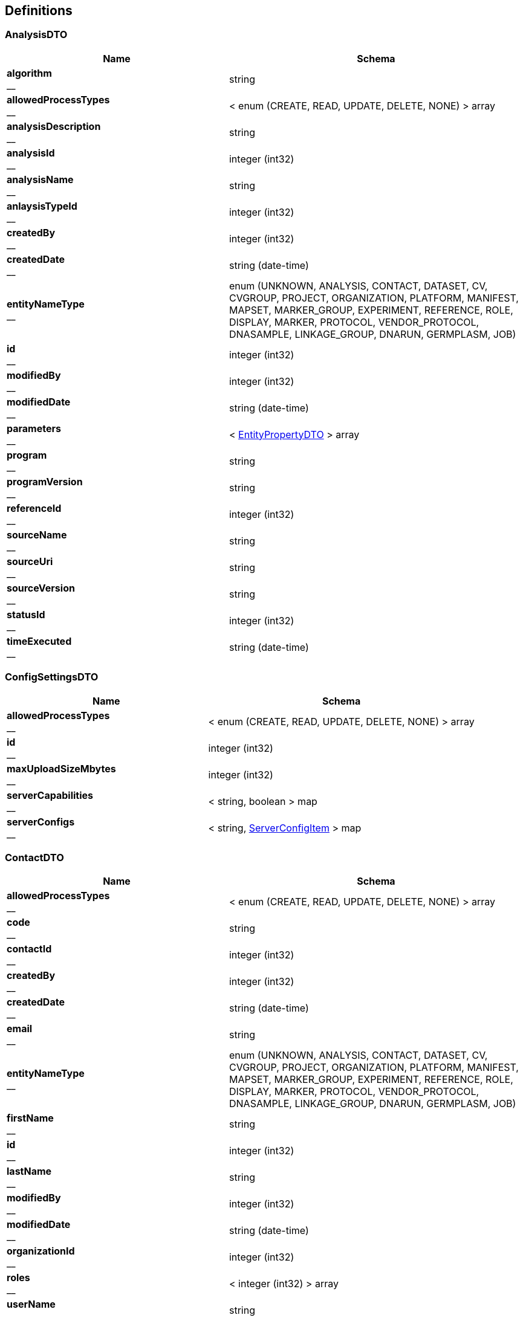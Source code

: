 
[[_definitions]]
== Definitions

[[_analysisdto]]
=== AnalysisDTO

[options="header", cols=".^3,.^4"]
|===
|Name|Schema
|**algorithm** +
__|string
|**allowedProcessTypes** +
__|< enum (CREATE, READ, UPDATE, DELETE, NONE) > array
|**analysisDescription** +
__|string
|**analysisId** +
__|integer (int32)
|**analysisName** +
__|string
|**anlaysisTypeId** +
__|integer (int32)
|**createdBy** +
__|integer (int32)
|**createdDate** +
__|string (date-time)
|**entityNameType** +
__|enum (UNKNOWN, ANALYSIS, CONTACT, DATASET, CV, CVGROUP, PROJECT, ORGANIZATION, PLATFORM, MANIFEST, MAPSET, MARKER_GROUP, EXPERIMENT, REFERENCE, ROLE, DISPLAY, MARKER, PROTOCOL, VENDOR_PROTOCOL, DNASAMPLE, LINKAGE_GROUP, DNARUN, GERMPLASM, JOB)
|**id** +
__|integer (int32)
|**modifiedBy** +
__|integer (int32)
|**modifiedDate** +
__|string (date-time)
|**parameters** +
__|< <<_entitypropertydto,EntityPropertyDTO>> > array
|**program** +
__|string
|**programVersion** +
__|string
|**referenceId** +
__|integer (int32)
|**sourceName** +
__|string
|**sourceUri** +
__|string
|**sourceVersion** +
__|string
|**statusId** +
__|integer (int32)
|**timeExecuted** +
__|string (date-time)
|===


[[_configsettingsdto]]
=== ConfigSettingsDTO

[options="header", cols=".^3,.^4"]
|===
|Name|Schema
|**allowedProcessTypes** +
__|< enum (CREATE, READ, UPDATE, DELETE, NONE) > array
|**id** +
__|integer (int32)
|**maxUploadSizeMbytes** +
__|integer (int32)
|**serverCapabilities** +
__|< string, boolean > map
|**serverConfigs** +
__|< string, <<_serverconfigitem,ServerConfigItem>> > map
|===


[[_contactdto]]
=== ContactDTO

[options="header", cols=".^3,.^4"]
|===
|Name|Schema
|**allowedProcessTypes** +
__|< enum (CREATE, READ, UPDATE, DELETE, NONE) > array
|**code** +
__|string
|**contactId** +
__|integer (int32)
|**createdBy** +
__|integer (int32)
|**createdDate** +
__|string (date-time)
|**email** +
__|string
|**entityNameType** +
__|enum (UNKNOWN, ANALYSIS, CONTACT, DATASET, CV, CVGROUP, PROJECT, ORGANIZATION, PLATFORM, MANIFEST, MAPSET, MARKER_GROUP, EXPERIMENT, REFERENCE, ROLE, DISPLAY, MARKER, PROTOCOL, VENDOR_PROTOCOL, DNASAMPLE, LINKAGE_GROUP, DNARUN, GERMPLASM, JOB)
|**firstName** +
__|string
|**id** +
__|integer (int32)
|**lastName** +
__|string
|**modifiedBy** +
__|integer (int32)
|**modifiedDate** +
__|string (date-time)
|**organizationId** +
__|integer (int32)
|**roles** +
__|< integer (int32) > array
|**userName** +
__|string
|===


[[_cvdto]]
=== CvDTO

[options="header", cols=".^3,.^4"]
|===
|Name|Schema
|**abbreviation** +
__|string
|**allowedProcessTypes** +
__|< enum (CREATE, READ, UPDATE, DELETE, NONE) > array
|**cvId** +
__|integer (int32)
|**definition** +
__|string
|**entityStatus** +
__|integer (int32)
|**group** +
__|integer (int32)
|**groupId** +
__|integer (int32)
|**groupType** +
__|integer (int32)
|**id** +
__|integer (int32)
|**rank** +
__|integer (int32)
|**term** +
__|string
|**xrefId** +
__|integer (int32)
|===


[[_cvgroupdto]]
=== CvGroupDTO

[options="header", cols=".^3,.^4"]
|===
|Name|Schema
|**allowedProcessTypes** +
__|< enum (CREATE, READ, UPDATE, DELETE, NONE) > array
|**cvGroupId** +
__|integer (int32)
|**definition** +
__|string
|**groupType** +
__|integer (int32)
|**id** +
__|integer (int32)
|**name** +
__|string
|===


[[_datasetdto]]
=== DataSetDTO

[options="header", cols=".^3,.^4"]
|===
|Name|Schema
|**allowedProcessTypes** +
__|< enum (CREATE, READ, UPDATE, DELETE, NONE) > array
|**analysesIds** +
__|< integer (int32) > array
|**callingAnalysisId** +
__|integer (int32)
|**callingAnalysisName** +
__|string
|**createdBy** +
__|integer (int32)
|**createdDate** +
__|string (date-time)
|**dataFile** +
__|string
|**dataSetId** +
__|integer (int32)
|**dataTable** +
__|string
|**datasetName** +
__|string
|**datatypeId** +
__|integer (int32)
|**datatypeName** +
__|string
|**experimentId** +
__|integer (int32)
|**experimentName** +
__|string
|**id** +
__|integer (int32)
|**jobId** +
__|integer (int32)
|**jobStatusId** +
__|integer (int32)
|**jobStatusName** +
__|string
|**jobSubmittedDate** +
__|string (date-time)
|**jobTypeId** +
__|integer (int32)
|**jobTypeName** +
__|string
|**loaderFirstName** +
__|string
|**loaderLastName** +
__|string
|**modifiedBy** +
__|integer (int32)
|**modifiedDate** +
__|string (date-time)
|**piContactId** +
__|integer (int32)
|**piEmail** +
__|string
|**piFirstName** +
__|string
|**piLastName** +
__|string
|**platformId** +
__|integer (int32)
|**platformName** +
__|string
|**projectId** +
__|integer (int32)
|**projectName** +
__|string
|**protocolId** +
__|integer (int32)
|**protocolName** +
__|string
|**qualityFile** +
__|string
|**qualityTable** +
__|string
|**scores** +
__|< integer (int32) > array
|**statusId** +
__|integer (int32)
|**totalMarkers** +
__|integer (int32)
|**totalSamples** +
__|integer (int32)
|===


[[_displaydto]]
=== DisplayDTO

[options="header", cols=".^3,.^4"]
|===
|Name|Schema
|**allowedProcessTypes** +
__|< enum (CREATE, READ, UPDATE, DELETE, NONE) > array
|**columnName** +
__|string
|**createdBy** +
__|integer (int32)
|**createdDate** +
__|string (date-time)
|**displayId** +
__|integer (int32)
|**displayName** +
__|string
|**displayRank** +
__|integer (int32)
|**entityNameType** +
__|enum (UNKNOWN, ANALYSIS, CONTACT, DATASET, CV, CVGROUP, PROJECT, ORGANIZATION, PLATFORM, MANIFEST, MAPSET, MARKER_GROUP, EXPERIMENT, REFERENCE, ROLE, DISPLAY, MARKER, PROTOCOL, VENDOR_PROTOCOL, DNASAMPLE, LINKAGE_GROUP, DNARUN, GERMPLASM, JOB)
|**id** +
__|integer (int32)
|**includeDetailsList** +
__|boolean
|**modifiedBy** +
__|integer (int32)
|**modifiedDate** +
__|string (date-time)
|**tableName** +
__|string
|**tableNamesWithColDisplay** +
__|< string, < <<_tablecoldisplay,TableColDisplay>> > array > map
|===


[[_dnasampledto]]
=== DnaSampleDTO

[options="header", cols=".^3,.^4"]
|===
|Name|Schema
|**allowedProcessTypes** +
__|< enum (CREATE, READ, UPDATE, DELETE, NONE) > array
|**analysisMethodName** +
__|string
|**dnaRunId** +
__|integer (int32)
|**dnaSampleId** +
__|integer (int32)
|**dnaSampleName** +
__|string
|**dnaSampleNum** +
__|integer (int32)
|**dnarunName** +
__|string
|**experimentId** +
__|integer (int32)
|**externalCode** +
__|string
|**germplasmExternalCode** +
__|string
|**germplasmId** +
__|integer (int32)
|**germplasmName** +
__|string
|**id** +
__|integer (int32)
|**markerCount** +
__|integer (int32)
|**projectId** +
__|integer (int32)
|===


[[_entitypropertydto]]
=== EntityPropertyDTO

[options="header", cols=".^3,.^4"]
|===
|Name|Schema
|**entityIdId** +
__|integer (int32)
|**propertyId** +
__|integer (int32)
|**propertyName** +
__|string
|**propertyValue** +
__|string
|===


[[_entitystatsdto]]
=== EntityStatsDTO

[options="header", cols=".^3,.^4"]
|===
|Name|Schema
|**allowedProcessTypes** +
__|< enum (CREATE, READ, UPDATE, DELETE, NONE) > array
|**count** +
__|integer (int32)
|**entityNameType** +
__|enum (UNKNOWN, ANALYSIS, CONTACT, DATASET, CV, CVGROUP, PROJECT, ORGANIZATION, PLATFORM, MANIFEST, MAPSET, MARKER_GROUP, EXPERIMENT, REFERENCE, ROLE, DISPLAY, MARKER, PROTOCOL, VENDOR_PROTOCOL, DNASAMPLE, LINKAGE_GROUP, DNARUN, GERMPLASM, JOB)
|**entityStateDateType** +
__|enum (INSERT_UPDATE, INSERT_ONLY)
|**id** +
__|integer (int32)
|**lastModified** +
__|string (date-time)
|===


[[_experimentdto]]
=== ExperimentDTO

[options="header", cols=".^3,.^4"]
|===
|Name|Schema
|**allowedProcessTypes** +
__|< enum (CREATE, READ, UPDATE, DELETE, NONE) > array
|**createdBy** +
__|integer (int32)
|**createdDate** +
__|string (date-time)
|**datasets** +
__|< <<_datasetdto,DataSetDTO>> > array
|**entityNameType** +
__|enum (UNKNOWN, ANALYSIS, CONTACT, DATASET, CV, CVGROUP, PROJECT, ORGANIZATION, PLATFORM, MANIFEST, MAPSET, MARKER_GROUP, EXPERIMENT, REFERENCE, ROLE, DISPLAY, MARKER, PROTOCOL, VENDOR_PROTOCOL, DNASAMPLE, LINKAGE_GROUP, DNARUN, GERMPLASM, JOB)
|**experimentCode** +
__|string
|**experimentDataFile** +
__|string
|**experimentId** +
__|integer (int32)
|**experimentName** +
__|string
|**id** +
__|integer (int32)
|**manifestId** +
__|integer (int32)
|**modifiedBy** +
__|integer (int32)
|**modifiedDate** +
__|string (date-time)
|**projectId** +
__|integer (int32)
|**statusId** +
__|integer (int32)
|**vendorProtocolId** +
__|integer (int32)
|===


[[_extractorinstructionfilesdto]]
=== ExtractorInstructionFilesDTO

[options="header", cols=".^3,.^4"]
|===
|Name|Schema
|**allowedProcessTypes** +
__|< enum (CREATE, READ, UPDATE, DELETE, NONE) > array
|**gobiiExtractorInstructions** +
__|< <<_gobiiextractorinstruction,GobiiExtractorInstruction>> > array
|**id** +
__|integer (int32)
|**instructionFileName** +
__|string
|**jobId** +
__|string
|===


[[_gobiidatasetextract]]
=== GobiiDataSetExtract

[options="header", cols=".^3,.^4"]
|===
|Name|Schema
|**accolate** +
__|boolean
|**dataSet** +
__|<<_propnameid,PropNameId>>
|**extractDestinationDirectory** +
__|string
|**extractedFiles** +
__|< file > array
|**gobiiDatasetType** +
__|<<_propnameid,PropNameId>>
|**gobiiExtractFilterType** +
__|enum (UNKNOWN, WHOLE_DATASET, BY_MARKER, BY_SAMPLE)
|**gobiiFileType** +
__|enum (HAPMAP, FLAPJACK, GENERIC, VCF, META_DATA)
|**gobiiJobStatus** +
__|enum (CV_PROGRESSSTATUS_PENDING, CV_PROGRESSSTATUS_INPROGRESS, CV_PROGRESSSTATUS_COMPLETED, CV_PROGRESSSTATUS_FAILED, CV_PROGRESSSTATUS_VALIDATION, CV_PROGRESSSTATUS_DIGEST, CV_PROGRESSSTATUS_TRANSFORMATION, CV_PROGRESSSTATUS_METADATALOAD, CV_PROGRESSSTATUS_MATRIXLOAD, CV_PROGRESSSTATUS_ABORTED, CV_PROGRESSSTATUS_METADATAEXTRACT, CV_PROGRESSSTATUS_FINALASSEMBLY, CV_PROGRESSSTATUS_QCPROCESSING, CV_PROGRESSSTATUS_NOSTATUS)
|**gobiiSampleListType** +
__|enum (GERMPLASM_NAME, EXTERNAL_CODE, DNA_SAMPLE)
|**listFileName** +
__|string
|**logMessage** +
__|string
|**markerGroups** +
__|< <<_propnameid,PropNameId>> > array
|**markerList** +
__|< string > array
|**platforms** +
__|< <<_propnameid,PropNameId>> > array
|**principleInvestigator** +
__|<<_propnameid,PropNameId>>
|**project** +
__|<<_propnameid,PropNameId>>
|**sampleList** +
__|< string > array
|===


[[_gobiiextractorinstruction]]
=== GobiiExtractorInstruction

[options="header", cols=".^3,.^4"]
|===
|Name|Schema
|**contactEmail** +
__|string
|**contactId** +
__|integer (int32)
|**dataSetExtracts** +
__|< <<_gobiidatasetextract,GobiiDataSetExtract>> > array
|**gobiiCropType** +
__|string
|**mapsetIds** +
__|< integer (int32) > array
|**qcCheck** +
__|boolean
|===


[[_gobiifile]]
=== GobiiFile

[options="header", cols=".^3,.^4"]
|===
|Name|Schema
|**createSource** +
__|boolean
|**delimiter** +
__|string
|**destination** +
__|string
|**gobiiFileType** +
__|enum (HAPMAP, FLAPJACK, GENERIC, VCF, META_DATA)
|**requireDirectoriesToExist** +
__|boolean
|**source** +
__|string
|===


[[_gobiifilecolumn]]
=== GobiiFileColumn

[options="header", cols=".^3,.^4"]
|===
|Name|Schema
|**constantValue** +
__|string
|**dataSetOrientationType** +
__|enum (SAMPLE_FAST, MARKER_FAST)
|**dataSetType** +
__|enum (NUCLEOTIDE_2_LETTER, IUPAC, SSR_ALLELE_SIZE, DOMINANT_NON_NUCLEOTIDE, CO_DOMINANT_NON_NUCLEOTIDE, VCF)
|**filterFrom** +
__|string
|**filterTo** +
__|string
|**findText** +
__|string
|**getcCoord** +
__|integer (int32)
|**getrCoord** +
__|integer (int32)
|**gobiiColumnType** +
__|enum (CSV_COLUMN, CSV_ROW, CSV_BOTH, VCF_SAMPLE, VCF_MARKER, VCF_VARIANT, VCF_METADATA, VCF_INFO, CONSTANT, AUTOINCREMENT, VCF_MARKER_POS)
|**index** +
__|string
|**metaDataId** +
__|string
|**name** +
__|string
|**replaceText** +
__|string
|**subcolumn** +
__|boolean
|**subcolumnDelimiter** +
__|string
|===


[[_gobiiloaderinstruction]]
=== GobiiLoaderInstruction

[options="header", cols=".^3,.^4"]
|===
|Name|Schema
|**gobiiFileColumns** +
__|< <<_gobiifilecolumn,GobiiFileColumn>> > array
|**table** +
__|string
|===


[[_gobiiloadermetadata]]
=== GobiiLoaderMetadata

[options="header", cols=".^3,.^4"]
|===
|Name|Schema
|**contactEmail** +
__|string
|**contactId** +
__|integer (int32)
|**dataset** +
__|<<_propnameid,PropNameId>>
|**datasetOrientationType** +
__|enum (SAMPLE_FAST, MARKER_FAST)
|**datasetType** +
__|<<_propnameid,PropNameId>>
|**experiment** +
__|<<_propnameid,PropNameId>>
|**gobiiCropType** +
__|string
|**gobiiFile** +
__|<<_gobiifile,GobiiFile>>
|**gobiiJobStatus** +
__|enum (CV_PROGRESSSTATUS_PENDING, CV_PROGRESSSTATUS_INPROGRESS, CV_PROGRESSSTATUS_COMPLETED, CV_PROGRESSSTATUS_FAILED, CV_PROGRESSSTATUS_VALIDATION, CV_PROGRESSSTATUS_DIGEST, CV_PROGRESSSTATUS_TRANSFORMATION, CV_PROGRESSSTATUS_METADATALOAD, CV_PROGRESSSTATUS_MATRIXLOAD, CV_PROGRESSSTATUS_ABORTED, CV_PROGRESSSTATUS_METADATAEXTRACT, CV_PROGRESSSTATUS_FINALASSEMBLY, CV_PROGRESSSTATUS_QCPROCESSING, CV_PROGRESSSTATUS_NOSTATUS)
|**jobPayloadType** +
__|enum (CV_PAYLOADTYPE_SAMPLES, CV_PAYLOADTYPE_MARKERS, CV_PAYLOADTYPE_MATRIX, CV_PAYLOADTYPE_MARKERSAMPLES, CV_PAYLOADTYPE_ALLMETA)
|**mapset** +
__|<<_propnameid,PropNameId>>
|**platform** +
__|<<_propnameid,PropNameId>>
|**project** +
__|<<_propnameid,PropNameId>>
|**qcCheck** +
__|boolean
|===


[[_gobiiloaderprocedure]]
=== GobiiLoaderProcedure

[options="header", cols=".^3,.^4"]
|===
|Name|Schema
|**instructions** +
__|< <<_gobiiloaderinstruction,GobiiLoaderInstruction>> > array
|**metadata** +
__|<<_gobiiloadermetadata,GobiiLoaderMetadata>>
|===


[[_header]]
=== Header

[options="header", cols=".^3,.^4"]
|===
|Name|Schema
|**cropType** +
__|string
|**dtoHeaderAuth** +
__|<<_headerauth,HeaderAuth>>
|**gobiiProcessType** +
__|enum (CREATE, READ, UPDATE, DELETE, NONE)
|**gobiiVersion** +
__|string
|**maxGet** +
__|integer (int32)
|**maxPost** +
__|integer (int32)
|**maxPut** +
__|integer (int32)
|**pagination** +
__|<<_pagination,Pagination>>
|**status** +
__|<<_status,Status>>
|===


[[_headerauth]]
=== HeaderAuth

[options="header", cols=".^3,.^4"]
|===
|Name|Schema
|**gobiiCropType** +
__|string
|**password** +
__|string
|**token** +
__|string
|**userName** +
__|string
|===


[[_headerstatusmessage]]
=== HeaderStatusMessage

[options="header", cols=".^3,.^4"]
|===
|Name|Schema
|**gobiiStatusLevel** +
__|enum (ERROR, VALIDATION, WARNING, INFO, OK)
|**gobiiValidationStatusType** +
__|enum (NONE, UNKNOWN, VALIDATION_COMPOUND_UNIQUE, VALIDATION_NOT_UNIQUE, NONEXISTENT_FK_ENTITY, BAD_REQUEST, MISSING_REQUIRED_VALUE, ENTITY_DOES_NOT_EXIST, ENTITY_ALREADY_EXISTS, UNKNOWN_ENUM_VALUE, RESOURCE_LIMIT)
|**message** +
__|string
|===


[[_inputstream]]
=== InputStream
__Type__ : object


[[_inputstreamresource]]
=== InputStreamResource

[options="header", cols=".^3,.^4"]
|===
|Name|Schema
|**description** +
__|string
|**file** +
__|file
|**filename** +
__|string
|**inputStream** +
__|<<_inputstream,InputStream>>
|**open** +
__|boolean
|**readable** +
__|boolean
|**uri** +
__|string (uri)
|**url** +
__|string (url)
|===


[[_jobdto]]
=== JobDTO

[options="header", cols=".^3,.^4"]
|===
|Name|Schema
|**allowedProcessTypes** +
__|< enum (CREATE, READ, UPDATE, DELETE, NONE) > array
|**datasetIds** +
__|< integer (int32) > array
|**id** +
__|integer (int32)
|**jobId** +
__|integer (int32)
|**jobName** +
__|string
|**message** +
__|string
|**payloadType** +
__|string
|**status** +
__|string
|**submittedBy** +
__|integer (int32)
|**submittedDate** +
__|string (date-time)
|**type** +
__|string
|===


[[_link]]
=== Link

[options="header", cols=".^3,.^4"]
|===
|Name|Schema
|**description** +
__|string
|**href** +
__|string
|**methods** +
__|< enum (GET, POST, PUT, PATCH, DELETE, OPTIONS) > array
|===


[[_linkcollection]]
=== LinkCollection

[options="header", cols=".^3,.^4"]
|===
|Name|Schema
|**exploreLinksPerDataItem** +
__|< < <<_link,Link>> > array > array
|**linksPerDataItem** +
__|< <<_link,Link>> > array
|===


[[_loaderfilepreviewdto]]
=== LoaderFilePreviewDTO

[options="header", cols=".^3,.^4"]
|===
|Name|Schema
|**allowedProcessTypes** +
__|< enum (CREATE, READ, UPDATE, DELETE, NONE) > array
|**directoryName** +
__|string
|**fileList** +
__|< string > array
|**filePreview** +
__|< < string > array > array
|**id** +
__|integer (int32)
|**previewFileName** +
__|string
|===


[[_loaderinstructionfilesdto]]
=== LoaderInstructionFilesDTO

[options="header", cols=".^3,.^4"]
|===
|Name|Schema
|**allowedProcessTypes** +
__|< enum (CREATE, READ, UPDATE, DELETE, NONE) > array
|**id** +
__|integer (int32)
|**instructionFileName** +
__|string
|**procedure** +
__|<<_gobiiloaderprocedure,GobiiLoaderProcedure>>
|===


[[_manifestdto]]
=== ManifestDTO

[options="header", cols=".^3,.^4"]
|===
|Name|Schema
|**allowedProcessTypes** +
__|< enum (CREATE, READ, UPDATE, DELETE, NONE) > array
|**code** +
__|string
|**createdBy** +
__|integer (int32)
|**createdDate** +
__|string (date-time)
|**entityNameType** +
__|enum (UNKNOWN, ANALYSIS, CONTACT, DATASET, CV, CVGROUP, PROJECT, ORGANIZATION, PLATFORM, MANIFEST, MAPSET, MARKER_GROUP, EXPERIMENT, REFERENCE, ROLE, DISPLAY, MARKER, PROTOCOL, VENDOR_PROTOCOL, DNASAMPLE, LINKAGE_GROUP, DNARUN, GERMPLASM, JOB)
|**filePath** +
__|string
|**id** +
__|integer (int32)
|**manifestId** +
__|integer (int32)
|**modifiedBy** +
__|integer (int32)
|**modifiedDate** +
__|string (date-time)
|**name** +
__|string
|===


[[_mapsetdto]]
=== MapsetDTO

[options="header", cols=".^3,.^4"]
|===
|Name|Schema
|**allowedProcessTypes** +
__|< enum (CREATE, READ, UPDATE, DELETE, NONE) > array
|**code** +
__|string
|**createdBy** +
__|integer (int32)
|**createdDate** +
__|string (date-time)
|**description** +
__|string
|**entityNameType** +
__|enum (UNKNOWN, ANALYSIS, CONTACT, DATASET, CV, CVGROUP, PROJECT, ORGANIZATION, PLATFORM, MANIFEST, MAPSET, MARKER_GROUP, EXPERIMENT, REFERENCE, ROLE, DISPLAY, MARKER, PROTOCOL, VENDOR_PROTOCOL, DNASAMPLE, LINKAGE_GROUP, DNARUN, GERMPLASM, JOB)
|**id** +
__|integer (int32)
|**mapType** +
__|integer (int32)
|**mapsetId** +
__|integer (int32)
|**modifiedBy** +
__|integer (int32)
|**modifiedDate** +
__|string (date-time)
|**name** +
__|string
|**properties** +
__|< <<_entitypropertydto,EntityPropertyDTO>> > array
|**referenceId** +
__|integer (int32)
|**statusId** +
__|integer (int32)
|===


[[_markerdto]]
=== MarkerDTO

[options="header", cols=".^3,.^4"]
|===
|Name|Schema
|**allowedProcessTypes** +
__|< enum (CREATE, READ, UPDATE, DELETE, NONE) > array
|**alts** +
__|< integer (int32) > array
|**code** +
__|string
|**id** +
__|integer (int32)
|**markerId** +
__|integer (int32)
|**markerName** +
__|string
|**platformId** +
__|integer (int32)
|**platformName** +
__|string
|**ref** +
__|string
|**referenceId** +
__|integer (int32)
|**sequence** +
__|string
|**status** +
__|integer (int32)
|**strand** +
__|integer (int32)
|**strandId** +
__|integer (int32)
|**variantId** +
__|integer (int32)
|===


[[_markergroupdto]]
=== MarkerGroupDTO

[options="header", cols=".^3,.^4"]
|===
|Name|Schema
|**allowedProcessTypes** +
__|< enum (CREATE, READ, UPDATE, DELETE, NONE) > array
|**code** +
__|string
|**createdBy** +
__|integer (int32)
|**createdDate** +
__|string (date-time)
|**entityNameType** +
__|enum (UNKNOWN, ANALYSIS, CONTACT, DATASET, CV, CVGROUP, PROJECT, ORGANIZATION, PLATFORM, MANIFEST, MAPSET, MARKER_GROUP, EXPERIMENT, REFERENCE, ROLE, DISPLAY, MARKER, PROTOCOL, VENDOR_PROTOCOL, DNASAMPLE, LINKAGE_GROUP, DNARUN, GERMPLASM, JOB)
|**germplasmGroup** +
__|string
|**id** +
__|integer (int32)
|**markerGroupId** +
__|integer (int32)
|**markerMap** +
__|< string, < string > array > map
|**markers** +
__|< <<_markergroupmarkerdto,MarkerGroupMarkerDTO>> > array
|**modifiedBy** +
__|integer (int32)
|**modifiedDate** +
__|string (date-time)
|**name** +
__|string
|**statusId** +
__|integer (int32)
|===


[[_markergroupmarkerdto]]
=== MarkerGroupMarkerDTO

[options="header", cols=".^3,.^4"]
|===
|Name|Schema
|**favorableAllele** +
__|string
|**gobiiProcessType** +
__|enum (CREATE, READ, UPDATE, DELETE, NONE)
|**markerExists** +
__|boolean
|**markerId** +
__|integer (int32)
|**markerName** +
__|string
|**platformId** +
__|integer (int32)
|**platformName** +
__|string
|===


[[_nameiddto]]
=== NameIdDTO

[options="header", cols=".^3,.^4"]
|===
|Name|Schema
|**allowedProcessTypes** +
__|< enum (CREATE, READ, UPDATE, DELETE, NONE) > array
|**entityLasetModified** +
__|string (date-time)
|**fkId** +
__|integer (int32)
|**gobiiEntityNameType** +
__|enum (UNKNOWN, ANALYSIS, CONTACT, DATASET, CV, CVGROUP, PROJECT, ORGANIZATION, PLATFORM, MANIFEST, MAPSET, MARKER_GROUP, EXPERIMENT, REFERENCE, ROLE, DISPLAY, MARKER, PROTOCOL, VENDOR_PROTOCOL, DNASAMPLE, LINKAGE_GROUP, DNARUN, GERMPLASM, JOB)
|**gobiiFkEntityNameType** +
__|enum (UNKNOWN, ANALYSIS, CONTACT, DATASET, CV, CVGROUP, PROJECT, ORGANIZATION, PLATFORM, MANIFEST, MAPSET, MARKER_GROUP, EXPERIMENT, REFERENCE, ROLE, DISPLAY, MARKER, PROTOCOL, VENDOR_PROTOCOL, DNASAMPLE, LINKAGE_GROUP, DNARUN, GERMPLASM, JOB)
|**id** +
__|integer (int32)
|**name** +
__|string
|**parameters** +
__|< string, object > map
|===


[[_organizationdto]]
=== OrganizationDTO

[options="header", cols=".^3,.^4"]
|===
|Name|Schema
|**address** +
__|string
|**allowedProcessTypes** +
__|< enum (CREATE, READ, UPDATE, DELETE, NONE) > array
|**createdBy** +
__|integer (int32)
|**createdDate** +
__|string (date-time)
|**entityNameType** +
__|enum (UNKNOWN, ANALYSIS, CONTACT, DATASET, CV, CVGROUP, PROJECT, ORGANIZATION, PLATFORM, MANIFEST, MAPSET, MARKER_GROUP, EXPERIMENT, REFERENCE, ROLE, DISPLAY, MARKER, PROTOCOL, VENDOR_PROTOCOL, DNASAMPLE, LINKAGE_GROUP, DNARUN, GERMPLASM, JOB)
|**id** +
__|integer (int32)
|**modifiedBy** +
__|integer (int32)
|**modifiedDate** +
__|string (date-time)
|**name** +
__|string
|**organizationId** +
__|integer (int32)
|**statusId** +
__|integer (int32)
|**vendorProtocols** +
__|< <<_vendorprotocoldto,VendorProtocolDTO>> > array
|**website** +
__|string
|===


[[_pagination]]
=== Pagination

[options="header", cols=".^3,.^4"]
|===
|Name|Schema
|**currentPage** +
__|integer (int32)
|**pageSize** +
__|integer (int32)
|**pagedQueryId** +
__|string
|**queryTime** +
__|string (date-time)
|**totalPages** +
__|integer (int32)
|===


[[_payload]]
=== Payload

[options="header", cols=".^3,.^4"]
|===
|Name|Schema
|**data** +
__|< object > array
|**linkCollection** +
__|<<_linkcollection,LinkCollection>>
|===


[[_payloadanalysisdto]]
=== PayloadAnalysisDTO

[options="header", cols=".^3,.^4"]
|===
|Name|Schema
|**data** +
__|< <<_analysisdto,AnalysisDTO>> > array
|**linkCollection** +
__|<<_linkcollection,LinkCollection>>
|===


[[_payloadconfigsettingsdto]]
=== PayloadConfigSettingsDTO

[options="header", cols=".^3,.^4"]
|===
|Name|Schema
|**data** +
__|< <<_configsettingsdto,ConfigSettingsDTO>> > array
|**linkCollection** +
__|<<_linkcollection,LinkCollection>>
|===


[[_payloadcontactdto]]
=== PayloadContactDTO

[options="header", cols=".^3,.^4"]
|===
|Name|Schema
|**data** +
__|< <<_contactdto,ContactDTO>> > array
|**linkCollection** +
__|<<_linkcollection,LinkCollection>>
|===


[[_payloadcvdto]]
=== PayloadCvDTO

[options="header", cols=".^3,.^4"]
|===
|Name|Schema
|**data** +
__|< <<_cvdto,CvDTO>> > array
|**linkCollection** +
__|<<_linkcollection,LinkCollection>>
|===


[[_payloadcvgroupdto]]
=== PayloadCvGroupDTO

[options="header", cols=".^3,.^4"]
|===
|Name|Schema
|**data** +
__|< <<_cvgroupdto,CvGroupDTO>> > array
|**linkCollection** +
__|<<_linkcollection,LinkCollection>>
|===


[[_payloaddatasetdto]]
=== PayloadDataSetDTO

[options="header", cols=".^3,.^4"]
|===
|Name|Schema
|**data** +
__|< <<_datasetdto,DataSetDTO>> > array
|**linkCollection** +
__|<<_linkcollection,LinkCollection>>
|===


[[_payloaddisplaydto]]
=== PayloadDisplayDTO

[options="header", cols=".^3,.^4"]
|===
|Name|Schema
|**data** +
__|< <<_displaydto,DisplayDTO>> > array
|**linkCollection** +
__|<<_linkcollection,LinkCollection>>
|===


[[_payloaddnasampledto]]
=== PayloadDnaSampleDTO

[options="header", cols=".^3,.^4"]
|===
|Name|Schema
|**data** +
__|< <<_dnasampledto,DnaSampleDTO>> > array
|**linkCollection** +
__|<<_linkcollection,LinkCollection>>
|===


[[_payloadentitystatsdto]]
=== PayloadEntityStatsDTO

[options="header", cols=".^3,.^4"]
|===
|Name|Schema
|**data** +
__|< <<_entitystatsdto,EntityStatsDTO>> > array
|**linkCollection** +
__|<<_linkcollection,LinkCollection>>
|===


[[_payloadenvelope]]
=== PayloadEnvelope

[options="header", cols=".^3,.^4"]
|===
|Name|Schema
|**header** +
__|<<_header,Header>>
|**payload** +
__|<<_payloadobject,PayloadObject>>
|===


[[_payloadenvelopeanalysisdto]]
=== PayloadEnvelopeAnalysisDTO

[options="header", cols=".^3,.^4"]
|===
|Name|Schema
|**header** +
__|<<_header,Header>>
|**payload** +
__|<<_payloadanalysisdto,PayloadAnalysisDTO>>
|===


[[_payloadenvelopeconfigsettingsdto]]
=== PayloadEnvelopeConfigSettingsDTO

[options="header", cols=".^3,.^4"]
|===
|Name|Schema
|**header** +
__|<<_header,Header>>
|**payload** +
__|<<_payloadconfigsettingsdto,PayloadConfigSettingsDTO>>
|===


[[_payloadenvelopecontactdto]]
=== PayloadEnvelopeContactDTO

[options="header", cols=".^3,.^4"]
|===
|Name|Schema
|**header** +
__|<<_header,Header>>
|**payload** +
__|<<_payloadcontactdto,PayloadContactDTO>>
|===


[[_payloadenvelopecvdto]]
=== PayloadEnvelopeCvDTO

[options="header", cols=".^3,.^4"]
|===
|Name|Schema
|**header** +
__|<<_header,Header>>
|**payload** +
__|<<_payloadcvdto,PayloadCvDTO>>
|===


[[_payloadenvelopecvgroupdto]]
=== PayloadEnvelopeCvGroupDTO

[options="header", cols=".^3,.^4"]
|===
|Name|Schema
|**header** +
__|<<_header,Header>>
|**payload** +
__|<<_payloadcvgroupdto,PayloadCvGroupDTO>>
|===


[[_payloadenvelopedatasetdto]]
=== PayloadEnvelopeDataSetDTO

[options="header", cols=".^3,.^4"]
|===
|Name|Schema
|**header** +
__|<<_header,Header>>
|**payload** +
__|<<_payloaddatasetdto,PayloadDataSetDTO>>
|===


[[_payloadenvelopedisplaydto]]
=== PayloadEnvelopeDisplayDTO

[options="header", cols=".^3,.^4"]
|===
|Name|Schema
|**header** +
__|<<_header,Header>>
|**payload** +
__|<<_payloaddisplaydto,PayloadDisplayDTO>>
|===


[[_payloadenvelopednasampledto]]
=== PayloadEnvelopeDnaSampleDTO

[options="header", cols=".^3,.^4"]
|===
|Name|Schema
|**header** +
__|<<_header,Header>>
|**payload** +
__|<<_payloaddnasampledto,PayloadDnaSampleDTO>>
|===


[[_payloadenvelopeentitystatsdto]]
=== PayloadEnvelopeEntityStatsDTO

[options="header", cols=".^3,.^4"]
|===
|Name|Schema
|**header** +
__|<<_header,Header>>
|**payload** +
__|<<_payloadentitystatsdto,PayloadEntityStatsDTO>>
|===


[[_payloadenvelopeexperimentdto]]
=== PayloadEnvelopeExperimentDTO

[options="header", cols=".^3,.^4"]
|===
|Name|Schema
|**header** +
__|<<_header,Header>>
|**payload** +
__|<<_payloadexperimentdto,PayloadExperimentDTO>>
|===


[[_payloadenvelopeextractorinstructionfilesdto]]
=== PayloadEnvelopeExtractorInstructionFilesDTO

[options="header", cols=".^3,.^4"]
|===
|Name|Schema
|**header** +
__|<<_header,Header>>
|**payload** +
__|<<_payloadextractorinstructionfilesdto,PayloadExtractorInstructionFilesDTO>>
|===


[[_payloadenvelopejobdto]]
=== PayloadEnvelopeJobDTO

[options="header", cols=".^3,.^4"]
|===
|Name|Schema
|**header** +
__|<<_header,Header>>
|**payload** +
__|<<_payloadjobdto,PayloadJobDTO>>
|===


[[_payloadenvelopeloaderfilepreviewdto]]
=== PayloadEnvelopeLoaderFilePreviewDTO

[options="header", cols=".^3,.^4"]
|===
|Name|Schema
|**header** +
__|<<_header,Header>>
|**payload** +
__|<<_payloadloaderfilepreviewdto,PayloadLoaderFilePreviewDTO>>
|===


[[_payloadenvelopeloaderinstructionfilesdto]]
=== PayloadEnvelopeLoaderInstructionFilesDTO

[options="header", cols=".^3,.^4"]
|===
|Name|Schema
|**header** +
__|<<_header,Header>>
|**payload** +
__|<<_payloadloaderinstructionfilesdto,PayloadLoaderInstructionFilesDTO>>
|===


[[_payloadenvelopemanifestdto]]
=== PayloadEnvelopeManifestDTO

[options="header", cols=".^3,.^4"]
|===
|Name|Schema
|**header** +
__|<<_header,Header>>
|**payload** +
__|<<_payloadmanifestdto,PayloadManifestDTO>>
|===


[[_payloadenvelopemapsetdto]]
=== PayloadEnvelopeMapsetDTO

[options="header", cols=".^3,.^4"]
|===
|Name|Schema
|**header** +
__|<<_header,Header>>
|**payload** +
__|<<_payloadmapsetdto,PayloadMapsetDTO>>
|===


[[_payloadenvelopemarkerdto]]
=== PayloadEnvelopeMarkerDTO

[options="header", cols=".^3,.^4"]
|===
|Name|Schema
|**header** +
__|<<_header,Header>>
|**payload** +
__|<<_payloadmarkerdto,PayloadMarkerDTO>>
|===


[[_payloadenvelopemarkergroupdto]]
=== PayloadEnvelopeMarkerGroupDTO

[options="header", cols=".^3,.^4"]
|===
|Name|Schema
|**header** +
__|<<_header,Header>>
|**payload** +
__|<<_payloadmarkergroupdto,PayloadMarkerGroupDTO>>
|===


[[_payloadenvelopenameiddto]]
=== PayloadEnvelopeNameIdDTO

[options="header", cols=".^3,.^4"]
|===
|Name|Schema
|**header** +
__|<<_header,Header>>
|**payload** +
__|<<_payloadnameiddto,PayloadNameIdDTO>>
|===


[[_payloadenvelopeorganizationdto]]
=== PayloadEnvelopeOrganizationDTO

[options="header", cols=".^3,.^4"]
|===
|Name|Schema
|**header** +
__|<<_header,Header>>
|**payload** +
__|<<_payloadorganizationdto,PayloadOrganizationDTO>>
|===


[[_payloadenvelopepingdto]]
=== PayloadEnvelopePingDTO

[options="header", cols=".^3,.^4"]
|===
|Name|Schema
|**header** +
__|<<_header,Header>>
|**payload** +
__|<<_payloadpingdto,PayloadPingDTO>>
|===


[[_payloadenvelopeplatformdto]]
=== PayloadEnvelopePlatformDTO

[options="header", cols=".^3,.^4"]
|===
|Name|Schema
|**header** +
__|<<_header,Header>>
|**payload** +
__|<<_payloadplatformdto,PayloadPlatformDTO>>
|===


[[_payloadenvelopeprojectdto]]
=== PayloadEnvelopeProjectDTO

[options="header", cols=".^3,.^4"]
|===
|Name|Schema
|**header** +
__|<<_header,Header>>
|**payload** +
__|<<_payloadprojectdto,PayloadProjectDTO>>
|===


[[_payloadenvelopeprotocoldto]]
=== PayloadEnvelopeProtocolDTO

[options="header", cols=".^3,.^4"]
|===
|Name|Schema
|**header** +
__|<<_header,Header>>
|**payload** +
__|<<_payloadprotocoldto,PayloadProtocolDTO>>
|===


[[_payloadenvelopereferencedto]]
=== PayloadEnvelopeReferenceDTO

[options="header", cols=".^3,.^4"]
|===
|Name|Schema
|**header** +
__|<<_header,Header>>
|**payload** +
__|<<_payloadreferencedto,PayloadReferenceDTO>>
|===


[[_payloadenveloperestprofiledto]]
=== PayloadEnvelopeRestProfileDTO

[options="header", cols=".^3,.^4"]
|===
|Name|Schema
|**header** +
__|<<_header,Header>>
|**payload** +
__|<<_payloadrestprofiledto,PayloadRestProfileDTO>>
|===


[[_payloadexperimentdto]]
=== PayloadExperimentDTO

[options="header", cols=".^3,.^4"]
|===
|Name|Schema
|**data** +
__|< <<_experimentdto,ExperimentDTO>> > array
|**linkCollection** +
__|<<_linkcollection,LinkCollection>>
|===


[[_payloadextractorinstructionfilesdto]]
=== PayloadExtractorInstructionFilesDTO

[options="header", cols=".^3,.^4"]
|===
|Name|Schema
|**data** +
__|< <<_extractorinstructionfilesdto,ExtractorInstructionFilesDTO>> > array
|**linkCollection** +
__|<<_linkcollection,LinkCollection>>
|===


[[_payloadjobdto]]
=== PayloadJobDTO

[options="header", cols=".^3,.^4"]
|===
|Name|Schema
|**data** +
__|< <<_jobdto,JobDTO>> > array
|**linkCollection** +
__|<<_linkcollection,LinkCollection>>
|===


[[_payloadloaderfilepreviewdto]]
=== PayloadLoaderFilePreviewDTO

[options="header", cols=".^3,.^4"]
|===
|Name|Schema
|**data** +
__|< <<_loaderfilepreviewdto,LoaderFilePreviewDTO>> > array
|**linkCollection** +
__|<<_linkcollection,LinkCollection>>
|===


[[_payloadloaderinstructionfilesdto]]
=== PayloadLoaderInstructionFilesDTO

[options="header", cols=".^3,.^4"]
|===
|Name|Schema
|**data** +
__|< <<_loaderinstructionfilesdto,LoaderInstructionFilesDTO>> > array
|**linkCollection** +
__|<<_linkcollection,LinkCollection>>
|===


[[_payloadmanifestdto]]
=== PayloadManifestDTO

[options="header", cols=".^3,.^4"]
|===
|Name|Schema
|**data** +
__|< <<_manifestdto,ManifestDTO>> > array
|**linkCollection** +
__|<<_linkcollection,LinkCollection>>
|===


[[_payloadmapsetdto]]
=== PayloadMapsetDTO

[options="header", cols=".^3,.^4"]
|===
|Name|Schema
|**data** +
__|< <<_mapsetdto,MapsetDTO>> > array
|**linkCollection** +
__|<<_linkcollection,LinkCollection>>
|===


[[_payloadmarkerdto]]
=== PayloadMarkerDTO

[options="header", cols=".^3,.^4"]
|===
|Name|Schema
|**data** +
__|< <<_markerdto,MarkerDTO>> > array
|**linkCollection** +
__|<<_linkcollection,LinkCollection>>
|===


[[_payloadmarkergroupdto]]
=== PayloadMarkerGroupDTO

[options="header", cols=".^3,.^4"]
|===
|Name|Schema
|**data** +
__|< <<_markergroupdto,MarkerGroupDTO>> > array
|**linkCollection** +
__|<<_linkcollection,LinkCollection>>
|===


[[_payloadnameiddto]]
=== PayloadNameIdDTO

[options="header", cols=".^3,.^4"]
|===
|Name|Schema
|**data** +
__|< <<_nameiddto,NameIdDTO>> > array
|**linkCollection** +
__|<<_linkcollection,LinkCollection>>
|===


[[_payloadobject]]
=== PayloadObject

[options="header", cols=".^3,.^4"]
|===
|Name|Schema
|**data** +
__|< object > array
|**linkCollection** +
__|<<_linkcollection,LinkCollection>>
|===


[[_payloadorganizationdto]]
=== PayloadOrganizationDTO

[options="header", cols=".^3,.^4"]
|===
|Name|Schema
|**data** +
__|< <<_organizationdto,OrganizationDTO>> > array
|**linkCollection** +
__|<<_linkcollection,LinkCollection>>
|===


[[_payloadpingdto]]
=== PayloadPingDTO

[options="header", cols=".^3,.^4"]
|===
|Name|Schema
|**data** +
__|< <<_pingdto,PingDTO>> > array
|**linkCollection** +
__|<<_linkcollection,LinkCollection>>
|===


[[_payloadplatformdto]]
=== PayloadPlatformDTO

[options="header", cols=".^3,.^4"]
|===
|Name|Schema
|**data** +
__|< <<_platformdto,PlatformDTO>> > array
|**linkCollection** +
__|<<_linkcollection,LinkCollection>>
|===


[[_payloadprojectdto]]
=== PayloadProjectDTO

[options="header", cols=".^3,.^4"]
|===
|Name|Schema
|**data** +
__|< <<_projectdto,ProjectDTO>> > array
|**linkCollection** +
__|<<_linkcollection,LinkCollection>>
|===


[[_payloadprotocoldto]]
=== PayloadProtocolDTO

[options="header", cols=".^3,.^4"]
|===
|Name|Schema
|**data** +
__|< <<_protocoldto,ProtocolDTO>> > array
|**linkCollection** +
__|<<_linkcollection,LinkCollection>>
|===


[[_payloadreferencedto]]
=== PayloadReferenceDTO

[options="header", cols=".^3,.^4"]
|===
|Name|Schema
|**data** +
__|< <<_referencedto,ReferenceDTO>> > array
|**linkCollection** +
__|<<_linkcollection,LinkCollection>>
|===


[[_payloadrestprofiledto]]
=== PayloadRestProfileDTO

[options="header", cols=".^3,.^4"]
|===
|Name|Schema
|**data** +
__|< <<_restprofiledto,RestProfileDTO>> > array
|**linkCollection** +
__|<<_linkcollection,LinkCollection>>
|===


[[_pingdto]]
=== PingDTO

[options="header", cols=".^3,.^4"]
|===
|Name|Schema
|**allowedProcessTypes** +
__|< enum (CREATE, READ, UPDATE, DELETE, NONE) > array
|**dbMetaData** +
__|< string > array
|**id** +
__|integer (int32)
|**pingResponses** +
__|< string > array
|===


[[_platformdto]]
=== PlatformDTO

[options="header", cols=".^3,.^4"]
|===
|Name|Schema
|**allowedProcessTypes** +
__|< enum (CREATE, READ, UPDATE, DELETE, NONE) > array
|**createdBy** +
__|integer (int32)
|**createdDate** +
__|string (date-time)
|**entityNameType** +
__|enum (UNKNOWN, ANALYSIS, CONTACT, DATASET, CV, CVGROUP, PROJECT, ORGANIZATION, PLATFORM, MANIFEST, MAPSET, MARKER_GROUP, EXPERIMENT, REFERENCE, ROLE, DISPLAY, MARKER, PROTOCOL, VENDOR_PROTOCOL, DNASAMPLE, LINKAGE_GROUP, DNARUN, GERMPLASM, JOB)
|**id** +
__|integer (int32)
|**modifiedBy** +
__|integer (int32)
|**modifiedDate** +
__|string (date-time)
|**platformCode** +
__|string
|**platformDescription** +
__|string
|**platformId** +
__|integer (int32)
|**platformName** +
__|string
|**properties** +
__|< <<_entitypropertydto,EntityPropertyDTO>> > array
|**statusId** +
__|integer (int32)
|**typeId** +
__|integer (int32)
|===


[[_projectdto]]
=== ProjectDTO

[options="header", cols=".^3,.^4"]
|===
|Name|Schema
|**allowedProcessTypes** +
__|< enum (CREATE, READ, UPDATE, DELETE, NONE) > array
|**createdBy** +
__|integer (int32)
|**createdDate** +
__|string (date-time)
|**entityNameType** +
__|enum (UNKNOWN, ANALYSIS, CONTACT, DATASET, CV, CVGROUP, PROJECT, ORGANIZATION, PLATFORM, MANIFEST, MAPSET, MARKER_GROUP, EXPERIMENT, REFERENCE, ROLE, DISPLAY, MARKER, PROTOCOL, VENDOR_PROTOCOL, DNASAMPLE, LINKAGE_GROUP, DNARUN, GERMPLASM, JOB)
|**id** +
__|integer (int32)
|**modifiedBy** +
__|integer (int32)
|**modifiedDate** +
__|string (date-time)
|**piContact** +
__|integer (int32)
|**principleInvestigators** +
__|< string, string > map
|**projectCode** +
__|string
|**projectDescription** +
__|string
|**projectId** +
__|integer (int32)
|**projectName** +
__|string
|**projectStatus** +
__|integer (int32)
|**properties** +
__|< <<_entitypropertydto,EntityPropertyDTO>> > array
|===


[[_propnameid]]
=== PropNameId

[options="header", cols=".^3,.^4"]
|===
|Name|Schema
|**id** +
__|integer (int32)
|**name** +
__|string
|===


[[_protocoldto]]
=== ProtocolDTO

[options="header", cols=".^3,.^4"]
|===
|Name|Schema
|**allowedProcessTypes** +
__|< enum (CREATE, READ, UPDATE, DELETE, NONE) > array
|**createdBy** +
__|integer (int32)
|**createdDate** +
__|string (date-time)
|**description** +
__|string
|**entityNameType** +
__|enum (UNKNOWN, ANALYSIS, CONTACT, DATASET, CV, CVGROUP, PROJECT, ORGANIZATION, PLATFORM, MANIFEST, MAPSET, MARKER_GROUP, EXPERIMENT, REFERENCE, ROLE, DISPLAY, MARKER, PROTOCOL, VENDOR_PROTOCOL, DNASAMPLE, LINKAGE_GROUP, DNARUN, GERMPLASM, JOB)
|**id** +
__|integer (int32)
|**modifiedBy** +
__|integer (int32)
|**modifiedDate** +
__|string (date-time)
|**name** +
__|string
|**platformId** +
__|integer (int32)
|**props** +
__|< <<_entitypropertydto,EntityPropertyDTO>> > array
|**protocolId** +
__|integer (int32)
|**status** +
__|integer (int32)
|**typeId** +
__|integer (int32)
|**vendorProtocols** +
__|< <<_vendorprotocoldto,VendorProtocolDTO>> > array
|===


[[_referencedto]]
=== ReferenceDTO

[options="header", cols=".^3,.^4"]
|===
|Name|Schema
|**allowedProcessTypes** +
__|< enum (CREATE, READ, UPDATE, DELETE, NONE) > array
|**createdBy** +
__|integer (int32)
|**createdDate** +
__|string (date-time)
|**entityNameType** +
__|enum (UNKNOWN, ANALYSIS, CONTACT, DATASET, CV, CVGROUP, PROJECT, ORGANIZATION, PLATFORM, MANIFEST, MAPSET, MARKER_GROUP, EXPERIMENT, REFERENCE, ROLE, DISPLAY, MARKER, PROTOCOL, VENDOR_PROTOCOL, DNASAMPLE, LINKAGE_GROUP, DNARUN, GERMPLASM, JOB)
|**filePath** +
__|string
|**id** +
__|integer (int32)
|**link** +
__|string
|**modifiedBy** +
__|integer (int32)
|**modifiedDate** +
__|string (date-time)
|**name** +
__|string
|**referenceId** +
__|integer (int32)
|**version** +
__|string
|===


[[_restprofiledto]]
=== RestProfileDTO

[options="header", cols=".^3,.^4"]
|===
|Name|Schema
|**allowedProcessTypes** +
__|< enum (CREATE, READ, UPDATE, DELETE, NONE) > array
|**id** +
__|integer (int32)
|**max** +
__|integer (int32)
|**restMethodType** +
__|enum (GET, POST, PUT, PATCH, DELETE, OPTIONS)
|**restResourceId** +
__|enum (GOBII_AUTH, GOBII_PING, GOBII_PROJECTS, GOBII_NAME_ID_LIST_DEPRECATED, GOBII_NAMES, GOBII_FILE_LOAD, GOBII_FILE_LOAD_INSTRUCTIONS, GOBII_FILE_EXTRACTOR_INSTRUCTIONS, GOBII_FILE_EXTRACTOR_JOBS, GOBII_FILE_LOADER_JOBS, GOBII_DISPLAY, GOBII_CV, GOBII_CVGROUP, GOBII_CONTACTS, GOBII_CONTACT_SEARCH, GOBII_ORGANIZATION_SEARCH, GOBII_REFERENCE, GOBII_EXPERIMENTS, GOBII_DATASETS, GOBII_DATASETTYPES, GOBII_ANALYSIS, GOBII_MARKERGROUP, GOBII_MANIFEST, GOBII_ORGANIZATION, GOBII_PLATFORM, GOBII_MAPSET, GOBII_CONFIGSETTINGS, GOBII_ROLES, GOBII_MARKERS, GOBII_MARKER_SEARCH, GOBII_CALLS, GOBII_GERMPLASM, GOBII_OBSERVATION_VARIABLES, GOBII_PROTOCOL, GOBII_VENDORS, GOBII_FILES, GOBII_JOB, GOBII_ENTITIES, GOBII_COUNT, GOBII_LAST_MODIFIED, GOBII_VERTICES, GOBII_VALUES, GOBII_REST_PROFILES, GOBII_DNASAMPLES, GOBII_DNARUN, GOBII_LINKAGEGROUP, GOBII_JOB_DNASAMPLE, BRAPI_ALLELE_MATRIX_SEARCH, BRAPI_ALLELE_MATRIX_SEARCH_STATUS, BRAPI_ALLELE_MATRICES, KDC_START, KDC_STATUS, KDC_DOWNLOAD, KDC_PURGE, BRAPI_LOGIN, BRAPI_STUDIES_SEARCH, BRAPI_STUDIES, BRAPI_CALLS)
|**templateParameter** +
__|string
|===


[[_serverconfigitem]]
=== ServerConfigItem

[options="header", cols=".^3,.^4"]
|===
|Name|Schema
|**confidentialityNotice** +
__|string
|**contextRoot** +
__|string
|**domain** +
__|string
|**fileLocations** +
__|< string, string > map
|**gobiiCropType** +
__|string
|**port** +
__|integer (int32)
|===


[[_status]]
=== Status

[options="header", cols=".^3,.^4"]
|===
|Name|Schema
|**statusMessages** +
__|< <<_headerstatusmessage,HeaderStatusMessage>> > array
|**statusMessagesByCode** +
__|< string, string > map
|**succeeded** +
__|boolean
|===


[[_tablecoldisplay]]
=== TableColDisplay

[options="header", cols=".^3,.^4"]
|===
|Name|Schema
|**columnName** +
__|string
|**displayId** +
__|integer (int32)
|**displayName** +
__|string
|**rank** +
__|integer (int32)
|===


[[_vendorprotocoldto]]
=== VendorProtocolDTO

[options="header", cols=".^3,.^4"]
|===
|Name|Schema
|**allowedProcessTypes** +
__|< enum (CREATE, READ, UPDATE, DELETE, NONE) > array
|**id** +
__|integer (int32)
|**name** +
__|string
|**organizationId** +
__|integer (int32)
|**protocolId** +
__|integer (int32)
|**status** +
__|integer (int32)
|**vendorProtocolId** +
__|integer (int32)
|===




